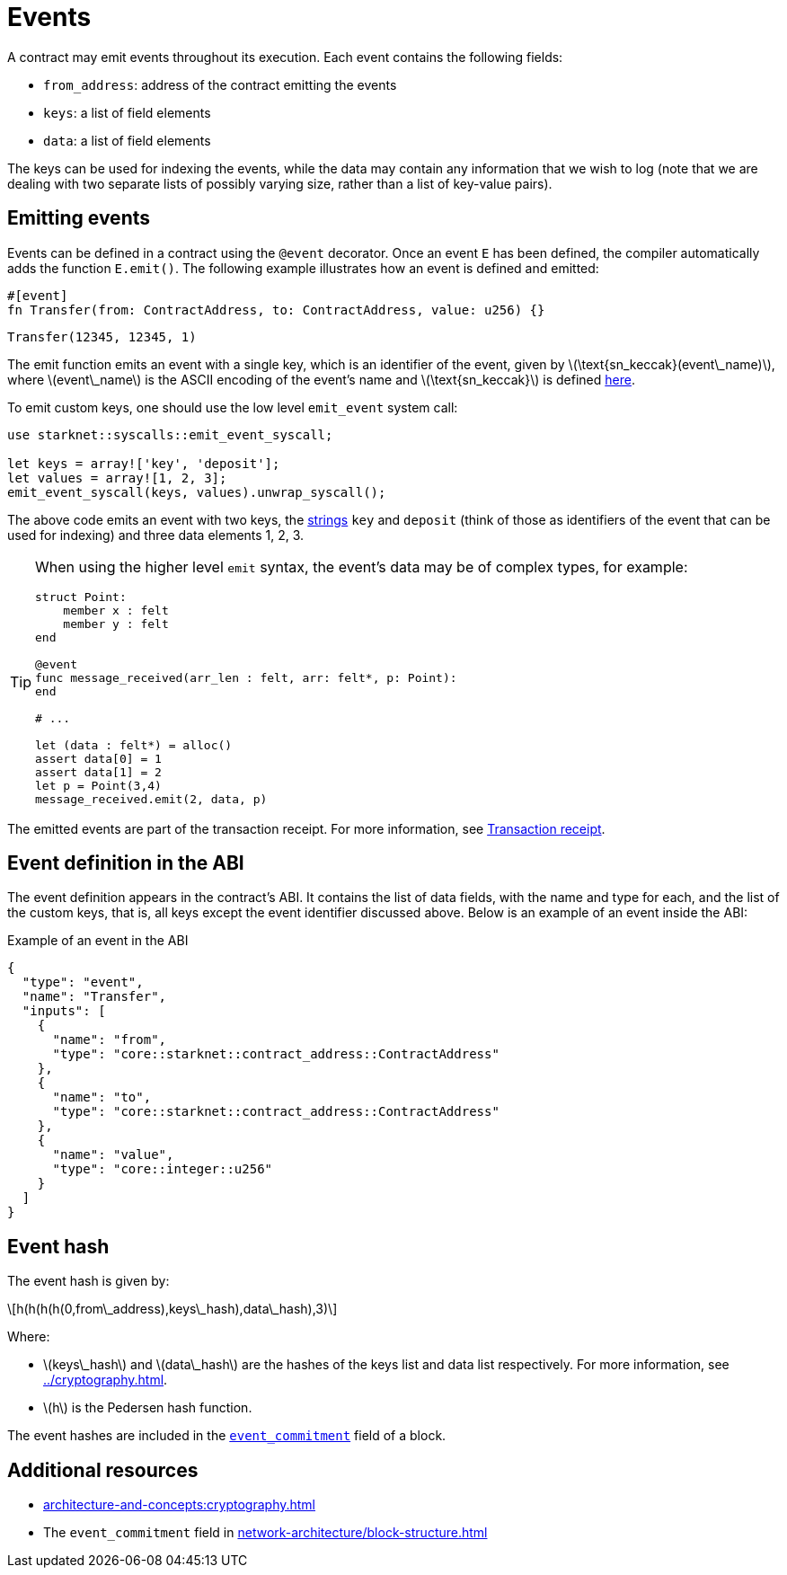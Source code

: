 [id="events"]
= Events
:stem: latex

A contract may emit events throughout its execution. Each event contains the following fields:

* `from_address`: address of the contract emitting the events
* `keys`: a list of field elements
* `data`: a list of field elements

The keys can be used for indexing the events, while the data may contain any information that we wish to log (note that we are dealing with two separate lists of possibly varying size, rather than a list of key-value pairs).

[id="emitting_events"]
== Emitting events

Events can be defined in a contract using the `@event` decorator. Once an event `E` has been defined, the compiler automatically adds the function `E.emit()`. The following example illustrates how an event is defined and emitted:

[source,cairo]
----
#[event]
fn Transfer(from: ContractAddress, to: ContractAddress, value: u256) {}
----

[source,cairo]
----
Transfer(12345, 12345, 1)
----


The emit function emits an event with a single key, which is an identifier of the event, given by stem:[$\text{sn_keccak}(event\_name)$], where stem:[$event\_name$] is the ASCII encoding of the event's name and stem:[$\text{sn_keccak}$] is defined xref:../cryptography.adoc#starknet_keccak[here].

To emit custom keys, one should use the low level `emit_event` system call:

[source,cairo]
----
use starknet::syscalls::emit_event_syscall;

let keys = array!['key', 'deposit'];
let values = array![1, 2, 3];
emit_event_syscall(keys, values).unwrap_syscall();
----

The above code emits an event with two keys, the https://www.cairo-lang.org/docs/how_cairo_works/consts.html#short-string-literals[strings] `key` and `deposit` (think of those as identifiers of the event that can be used for indexing) and three data elements 1, 2, 3.


[TIP]
====
When using the higher level `emit` syntax, the event's data may be of complex types, for example:

[source,cairo]
----
struct Point:
    member x : felt
    member y : felt
end

@event
func message_received(arr_len : felt, arr: felt*, p: Point):
end

# ...

let (data : felt*) = alloc()
assert data[0] = 1
assert data[1] = 2
let p = Point(3,4)
message_received.emit(2, data, p)
----

====

The emitted events are part of the transaction receipt. For more information, see xref:architecture-and-concepts:network-architecture/transaction-life-cycle.adoc#transaction-receipt[Transaction receipt].

[id="event_abi"]
== Event definition in the ABI

The event definition appears in the contract's ABI. It contains the list of data fields, with the name and type for each, and the list of the custom keys, that is, all keys except the event identifier discussed above. Below is an example of an event inside the ABI:

[#example_of_an_event_in_the_abi]
.Example of an event in the ABI
[source,json]
----
{
  "type": "event",
  "name": "Transfer",
  "inputs": [
    {
      "name": "from",
      "type": "core::starknet::contract_address::ContractAddress"
    },
    {
      "name": "to",
      "type": "core::starknet::contract_address::ContractAddress"
    },
    {
      "name": "value",
      "type": "core::integer::u256"
    }
  ]
}
----



[id="event_hash"]
== Event hash

The event hash is given by:

[stem]
++++
h(h(h(h(0,from\_address),keys\_hash),data\_hash),3)
++++

Where:

* stem:[$keys\_hash$] and stem:[$data\_hash$] are the hashes of the keys list and data list respectively. For more information, see xref:../cryptography.adoc#hash-functions[].
* stem:[$h$] is the Pedersen hash function.

The event hashes are included in the xref:network-architecture/block-structure.adoc[`event_commitment`] field of a block.

== Additional resources

* xref:architecture-and-concepts:cryptography.adoc#hash-functions[]
* The `event_commitment` field in xref:network-architecture/block-structure.adoc[]